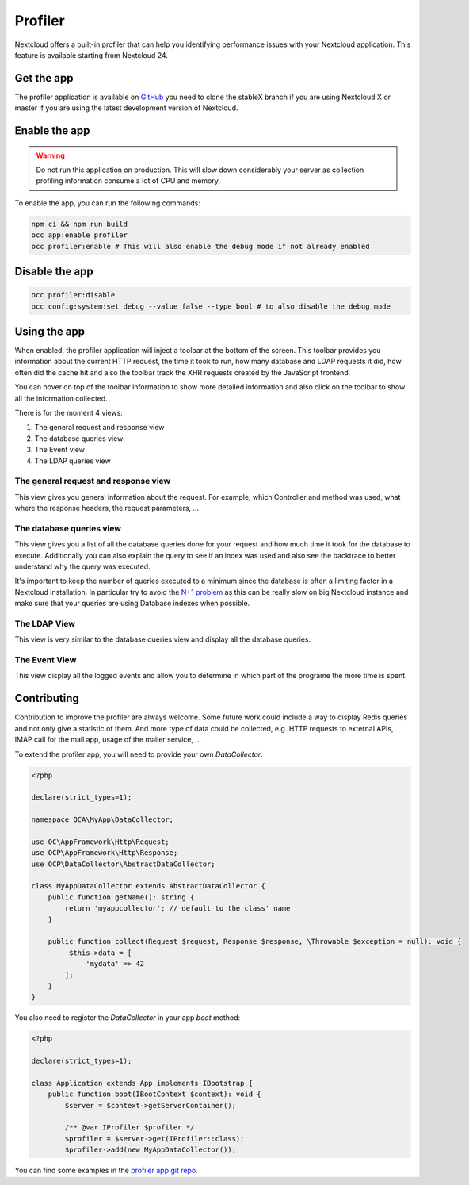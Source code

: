 Profiler
========

Nextcloud offers a built-in profiler that can help you identifying performance issues
with your Nextcloud application. This feature is available starting from Nextcloud 24.

Get the app
-----------

The profiler application is available on `GitHub <https://github.com/nextcloud/profiler>`_
you need to clone the stableX branch if you are using Nextcloud X or master if you are
using the latest development version of Nextcloud.

Enable the app
--------------

.. warning::

   Do not run this application on production. This will slow down considerably your server
   as collection profiling information consume a lot of CPU and memory.

To enable the app, you can run the following commands:

.. code-block:: bash

   npm ci && npm run build
   occ app:enable profiler
   occ profiler:enable # This will also enable the debug mode if not already enabled

Disable the app
---------------

.. code-block:: bash

   occ profiler:disable
   occ config:system:set debug --value false --type bool # to also disable the debug mode


Using the app
-------------

When enabled, the profiler application will inject a toolbar at the bottom of the screen.
This toolbar provides you information about the current HTTP request, the time it took to
run, how many database and LDAP requests it did, how often did the cache hit and also
the toolbar track the XHR requests created by the JavaScript frontend.

.. image:: ../images/profiler-toolbar.png

You can hover on top of the toolbar information to show more detailed information and also
click on the toolbar to show all the information collected.

There is for the moment 4 views:

1. The general request and response view
2. The database queries view
3. The Event view
4. The LDAP queries view


The general request and response view
.....................................

.. image:: ../images/profiler-request.png

This view gives you general information about the request. For example,
which Controller and method was used, what where the response headers, the
request parameters, ...

The database queries view
.........................

This view gives you a list of all the database queries done for your request and
how much time it took for the database to execute. Additionally you can also explain
the query to see if an index was used and also see the backtrace to better understand
why the query was executed.

.. image:: ../images/profiler-database.png

It's important to keep the number of queries executed to a minimum since the database
is often a limiting factor in a Nextcloud installation. In particular try to avoid the
`N+1 problem <https://stackoverflow.com/questions/97197/what-is-the-n1-selects-problem-in-orm-object-relational-mapping>`_ as this can be really slow on big Nextcloud instance and make sure that
your queries are using Database indexes when possible.

The LDAP View
.............

This view is very similar to the database queries view and display all the database
queries.


The Event View
..............

This view display all the logged events and allow you to determine in which part of the
programe the more time is spent.

.. image:: ../images/profiler-event.png


Contributing
------------

Contribution to improve the profiler are always welcome. Some future work could include
a way to display Redis queries and not only give a statistic of them. And more type of data
could be collected, e.g. HTTP requests to external APIs, IMAP call for the mail app, usage of
the mailer service, ...

To extend the profiler app, you will need to provide your own `DataCollector`.

.. code-block:: php

   <?php

   declare(strict_types=1);

   namespace OCA\MyApp\DataCollector;

   use OC\AppFramework\Http\Request;
   use OCP\AppFramework\Http\Response;
   use OCP\DataCollector\AbstractDataCollector;

   class MyAppDataCollector extends AbstractDataCollector {
       public function getName(): string {
           return 'myappcollector'; // default to the class' name
       }

       public function collect(Request $request, Response $response, \Throwable $exception = null): void {
            $this->data = [
                'mydata' => 42
           ];
       }
   }


You also need to register the `DataCollector` in your app `boot` method:

.. code-block:: php

   <?php

   declare(strict_types=1);

   class Application extends App implements IBootstrap {
       public function boot(IBootContext $context): void {
           $server = $context->getServerContainer();

           /** @var IProfiler $profiler */
           $profiler = $server->get(IProfiler::class);
           $profiler->add(new MyAppDataCollector());


You can find some examples in the `profiler app git repo <https://github.com/nextcloud/profiler/tree/master/lib/DataCollector>`_.
